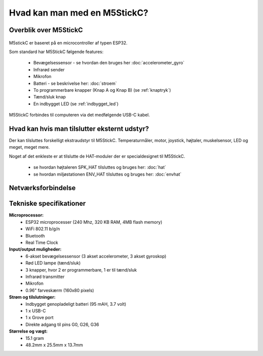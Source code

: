 .. |RUN| image:: illustrationer/mubilleder/run.jpg
   :height: 20
   :width: 20

Hvad kan man med en M5StickC?
=============================

..
   Disposition
   -----------
    - Vis foto af M5StickC skilt ad, så man kan se hvordan den ser ud
      indvendigt
    - Eksempler på hvad man kan lave af projekter med de forskellige sensorer
    - Eksempler på hvad man kan, hvis man bruger en af
      netværksforbindelserne (WiFi, ESPNOW, bluetooth)
    - Eksempler på hvad man kan med andet eksternt udstyr sensorer/aktuatorer
    - Tabel med tekniske specifikationer nederst i filen

Overblik over M5StickC
----------------------

.. figure:: illustrationer/m5stripped.jpg
   :alt: M5StickC med og uden plastik-case
   :width: 500px

..
   .. todo:: illustration
    - foto af M5StickC skilt ad, så man kan se hvordan den ser ud indvendigt

   .. todo:: illustration
    - foto af hele M5StickC

   Begge fotos med labels og pile der angiver komponenternes placering

M5stickC er baseret på en microcontroller af typen ESP32. 

Som standard har M5StickC følgende features:

   * Bevægelsessensor - se hvordan den bruges her :doc:`accelerometer_gyro`
   * Infrarød sender
   * Mikrofon
   * Batteri - se beskrivelse her: :doc:`stroem`
   * To programmerbare knapper (Knap A og Knap B) (se :ref:`knaptryk`)
   * Tænd/sluk knap
   * En indbygget LED (se :ref:`indbygget_led`)

M5StickC forbindes til computeren via det medfølgende USB-C kabel.


Hvad kan hvis man tilslutter eksternt udstyr?
---------------------------------------------

Der kan tilsluttes forskelligt ekstraudstyr til M5StickC. Temperaturmåler, motor, joystick, højtaler, muskelsensor, LED og meget, meget mere. 

Noget af det enkleste er at tilslutte de HAT-moduler der er specialdesignet til M5StickC.

   * se hvordan højtaleren SPK_HAT tilsluttes og bruges her: :doc:`hat`
   * se hvordan miljøstationen ENV_HAT tilsluttes og bruges her: :doc:`envhat`	

..
	.. todo:: Eksempler på hvad man kan, hvis man tilslutter ekstra
	    sensorer eller aktuatorer

..
   Eksempler på hvad man kan, hvis man tilslutter højtaler,
   fugtighedssensor, muskelsensor, motor, kamera (UnitV)

    - eksempler på projekter, gerne med korte videoer


Netværksforbindelse
-------------------

.. todo:: Eksempler på projekter der forbinder til internettet, eller
           bruger bluetooth eller ESPNOW
..
   Eksempler på hvad man kan, hvis man bruger WiFi, ESPNOW eller bluetooth.

    - Logge data til internettet, gerne illustration af en graf, der
      viser noget data logget over tid

    - Hente data fra hjemmesider, fx hvornår går næste bus? Hvordan er
      vejret? Hvor meget CO2 udledes lige nu? Hvor meget er blevet lånt
      på biblioteket i dag? 

Tekniske specifikationer
------------------------

.. Evt. omform til tabel, eller bare referer til hjemmesiden
   https://m5stack.com/collections/m5-core/products/stick-c

**Microprocessor:**
 - ESP32 microprocesser (240 Mhz, 320 KB RAM, 4MB flash memory)
 - WiFi 802.11 b/g/n
 - Bluetooth
 - Real Time Clock

**Input/output muligheder:**
 - 6-akset bevægelsessensor (3 akset accelerometer, 3 akset gyroskop)
 - Rød LED lampe (tænd/sluk)
 - 3 knapper, hvor 2 er programmerbare, 1 er til tænd/sluk
 - Infrarød transmitter
 - Mikrofon
 - 0.96" farveskærm (160x80 pixels)

**Strøm og tilslutninger:**
 - Indbygget genopladeligt batteri (95 mAH, 3.7 volt)
 - 1 x USB-C
 - 1 x Grove port
 - Direkte adgang til pins G0, G26, G36
   
**Størrelse og vægt:**
 - 15.1 gram
 - 48.2mm x 25.5mm x 13.7mm
